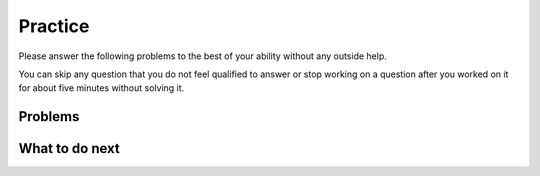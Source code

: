 Practice
-----------------------------------------------------

Please answer the following problems to the best of your ability without any outside help. 

You can skip any question that you do not feel qualified to answer or stop working on a question after you worked on it for
about five minutes without solving it.

Problems
==============
.. selectquestion:: fl-get-middle-ps-sq-write
   :fromid: get-middle
   :points: 10

.. selectquestion:: fl-list_loop_two_lists-ps-sq-write
   :fromid: list_loop_two_lists
   :points: 10

.. selectquestion:: fl-has22-ps-sq-write
   :fromid: has22_Write
   :points: 10

.. selectquestion:: fl-sum13-ps-sq-write
   :fromid: sum13_writecode_test_1_v2
   :points: 10

What to do next
============================
.. raw:: html
   
   <h4>Click on the following link to finish a posttest 👉 <b><a href="fl-posttest.html">Posttest</b></h4>
